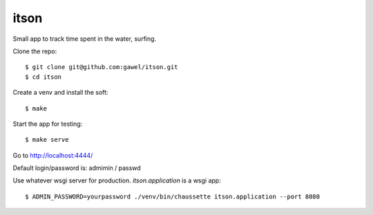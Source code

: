 itson
================================================

Small app to track time spent in the water, surfing.

Clone the repo::

$ git clone git@github.com:gawel/itson.git
$ cd itson

Create a venv and install the soft::

$ make

Start the app for testing::

$ make serve

Go to http://localhost:4444/

Default login/password is: admimin / passwd

Use whatever wsgi server for production. `itson.application` is a wsgi app::

$ ADMIN_PASSWORD=yourpassword ./venv/bin/chaussette itson.application --port 8080


